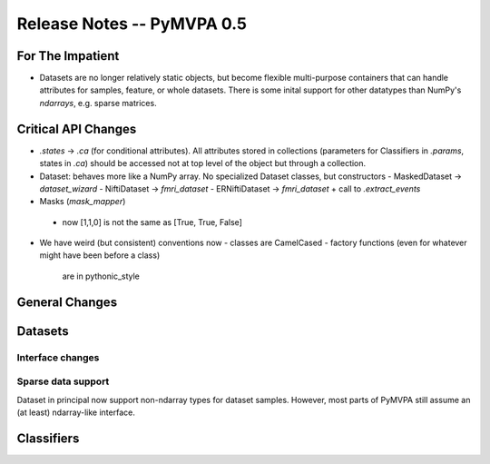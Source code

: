 .. -*- mode: rst; fill-column: 78; indent-tabs-mode: nil -*-
.. ex: set sts=4 ts=4 sw=4 et tw=79:
  ### ### ### ### ### ### ### ### ### ### ### ### ### ### ### ### ### ### ###
  #
  #   See COPYING file distributed along with the PyMVPA package for the
  #   copyright and license terms.
  #
  ### ### ### ### ### ### ### ### ### ### ### ### ### ### ### ### ### ### ###


.. index:: release notes
.. _chap_release_notes_0.5:

***************************
Release Notes -- PyMVPA 0.5
***************************

For The Impatient
=================

* Datasets are no longer relatively static objects, but become flexible
  multi-purpose containers that can handle attributes for samples, feature,
  or whole datasets. There is some inital support for other datatypes than
  NumPy's `ndarrays`, e.g. sparse matrices.


Critical API Changes
====================

* `.states` -> `.ca` (for conditional attributes).  All attributes stored in
  collections (parameters for Classifiers in `.params`, states in `.ca`)
  should be accessed not at top level of the object but through a collection.

* Dataset: behaves more like a NumPy array.  No specialized Dataset classes,
  but constructors
  - MaskedDataset -> `dataset_wizard`
  - NiftiDataset -> `fmri_dataset`
  - ERNiftiDataset -> `fmri_dataset` + call to `.extract_events`

* Masks (`mask_mapper`)
 - now [1,1,0] is not the same as [True, True, False]

* We have weird (but consistent) conventions now
  - classes are CamelCased
  - factory functions (even for whatever might have been before a class)
    are in pythonic_style


General Changes
===============

Datasets
========

Interface changes
-----------------


Sparse data support
-------------------

Dataset in principal now support non-ndarray types for dataset samples. However,
most parts of PyMVPA still assume an (at least) ndarray-like interface.


Classifiers
===========
